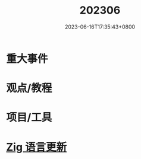#+TITLE: 202306
#+DATE: 2023-06-16T17:35:43+0800
#+LASTMOD: 2023-06-17T10:49:43+0800
#+DRAFT: true
* 重大事件
* 观点/教程
* 项目/工具
* [[https://github.com/ziglang/zig/pulls?page=1&q=+is%3Aclosed+is%3Apr+closed%3A2023-05-01..2023-06-01][Zig 语言更新]]
